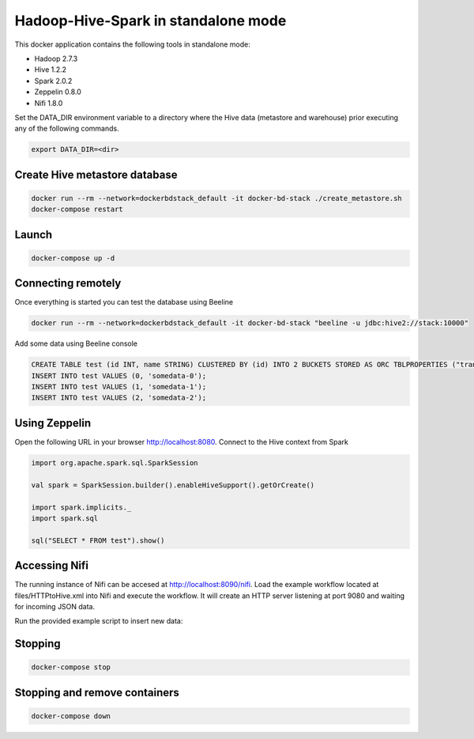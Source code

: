 Hadoop-Hive-Spark in standalone mode
====================================

This docker application contains the following tools in standalone mode:

* Hadoop 2.7.3
* Hive 1.2.2
* Spark 2.0.2
* Zeppelin 0.8.0
* Nifi 1.8.0

.. warning::

Set the DATA_DIR environment variable to a directory where the Hive data
(metastore and warehouse) prior executing any of the following commands.

.. code-block:: console

  export DATA_DIR=<dir>


Create Hive metastore database
------------------------------

.. code-block:: console

   docker run --rm --network=dockerbdstack_default -it docker-bd-stack ./create_metastore.sh
   docker-compose restart


Launch
------

.. code-block:: console

  docker-compose up -d


Connecting remotely
-------------------

Once everything is started you can test the database using Beeline

.. code-block:: console

   docker run --rm --network=dockerbdstack_default -it docker-bd-stack "beeline -u jdbc:hive2://stack:10000"

Add some data using Beeline console

.. code-block:: sql

   CREATE TABLE test (id INT, name STRING) CLUSTERED BY (id) INTO 2 BUCKETS STORED AS ORC TBLPROPERTIES ("transactional"="true");
   INSERT INTO test VALUES (0, 'somedata-0');
   INSERT INTO test VALUES (1, 'somedata-1');
   INSERT INTO test VALUES (2, 'somedata-2');


Using Zeppelin
--------------

Open the following URL in your browser `<http://localhost:8080>`_.
Connect to the Hive context from Spark

.. code-block:: scala

  import org.apache.spark.sql.SparkSession

  val spark = SparkSession.builder().enableHiveSupport().getOrCreate()

  import spark.implicits._
  import spark.sql

  sql("SELECT * FROM test").show()


Accessing Nifi
--------------

The running instance of Nifi can be accesed at `<http://localhost:8090/nifi>`_.
Load the example workflow located at files/HTTPtoHive.xml into Nifi and execute
the workflow. It will create an HTTP server listening at port 9080 and waiting
for incoming JSON data.

Run the provided example script to insert new data:

.. code-block: console

    python3 scripts/insert_data.py


Stopping
--------

.. code-block:: console

   docker-compose stop


Stopping and remove containers
------------------------------

.. code-block:: console

   docker-compose down
